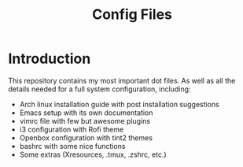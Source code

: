 #+TITLE: Config Files

* Introduction

This repository contains my most important dot files.  As well as all the
 details needed for a full system configuration, including:

- Arch linux installation guide with post installation suggestions
- Emacs setup with its own documentation 
- vimrc file with few but awesome plugins
- i3 configuration with Rofi theme
- Openbox configuration with tint2 themes
- bashrc with some nice functions
- Some extras (Xresources, .tmux, .zshrc, etc.)
